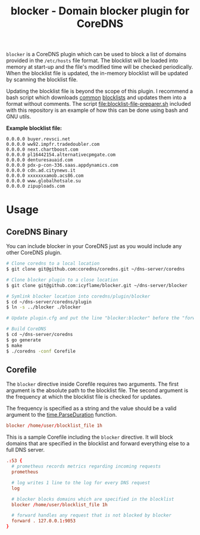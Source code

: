 #+TITLE: blocker - Domain blocker plugin for CoreDNS

=blocker= is a CoreDNS plugin which can be used to block a list of domains provided in the
=/etc/hosts= file format. The blocklist will be loaded into memory at start-up and the file's
modified time will be checked periodically. When the blocklist file is updated, the in-memory
blocklist will be updated by scanning the blocklist file.

Updating the blocklist file is beyond the scope of this plugin. I recommend a bash script which
downloads [[https://raw.githubusercontent.com/StevenBlack/hosts/master/hosts][common]] [[http://hosts.oisd.nl/][blocklists]] and updates them into a format without comments.  The script
[[file:blocklist-file-preparer.sh]] included with this repository is an example of how this can be done
using bash and GNU utils.

*Example blocklist file:*

#+begin_src text
  0.0.0.0 buyer.revsci.net
  0.0.0.0 ww92.impfr.tradedoubler.com
  0.0.0.0 next.chartboost.com
  0.0.0.0 pl16442154.alternativecpmgate.com
  0.0.0.0 denturesauaid.com
  0.0.0.0 pdx-p-con-336.saas.appdynamics.com
  0.0.0.0 cdn.ad.citynews.it
  0.0.0.0 xxxxxxxamob.acs86.com
  0.0.0.0 www.globalhotsale.su
  0.0.0.0 zipuploads.com
#+end_src

* Usage

** CoreDNS Binary

You can include blocker in your CoreDNS just as you would include any other CoreDNS plugin.

#+begin_src sh
  # Clone coredns to a local location
  $ git clone git@github.com:coredns/coredns.git ~/dns-server/coredns

  # Clone blocker plugin to a close location
  $ git clone git@github.com:icyflame/blocker.git ~/dns-server/blocker

  # Symlink blocker location into coredns/plugin/blocker
  $ cd ~/dns-server/coredns/plugin
  $ ln -s ../blocker ./blocker

  # Update plugin.cfg and put the line "blocker:blocker" before the "forward:forward" line

  # Build CoreDNS
  $ cd ~/dns-server/coredns
  $ go generate
  $ make
  $ ./coredns -conf Corefile
#+end_src

** Corefile

The =blocker= directive inside Corefile requires two arguments. The first argument is the absolute
path to the blocklist file. The second argument is the frequency at which the blocklist file is
checked for updates.

The frequency is specified as a string and the value should be a valid argument to the
[[https://pkg.go.dev/time#ParseDuration][time.ParseDuration]] function.

#+begin_src conf
  blocker /home/user/blocklist_file 1h
#+end_src

This is a sample Corefile including the =blocker= directive. It will block domains that are
specified in the blocklist and forward everything else to a full DNS server.

#+begin_src conf
  .:53 {
    # prometheus records metrics regarding incoming requests
	prometheus

    # log writes 1 line to the log for every DNS request
	log

	# blocker blocks domains which are specified in the blocklist
	blocker /home/user/blocklist_file 1h

	# forward handles any request that is not blocked by blocker
	forward . 127.0.0.1:9053
  }
#+end_src
